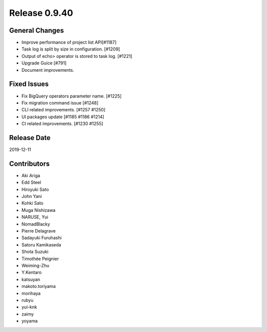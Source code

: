 Release 0.9.40
==============

General Changes
---------------

* Improve performance of project list API[#1187]
* Task log is split by size in configuration. [#1209]
* Output of echo> operator is stored to task log. [#1221]
* Upgrade Guice [#791]
* Document improvements.


Fixed Issues
------------
* Fix BigQuery operators parameter name. [#1225]
* Fix migration command issue [#1248]
* CLI related improvements. [#1257 #1250]
* UI packages update [#1185 #1186 #1214]
* CI related improvements. [#1230 #1255]

Release Date
------------
2019-12-11

Contributors
------------
* Aki Ariga
* Edd Steel
* Hiroyuki Sato
* John Yani
* Kohki Sato
* Muga Nishizawa
* NARUSE, Yui
* NomadBlacky
* Pierre Delagrave
* Sadayuki Furuhashi
* Satoru Kamikaseda
* Shota Suzuki
* Timothée Peignier
* Weiming-Zhu
* Y.Kentaro
* katsuyan
* makoto.toriyama
* morihaya
* rubyu
* yui-knk
* zaimy
* yoyama
